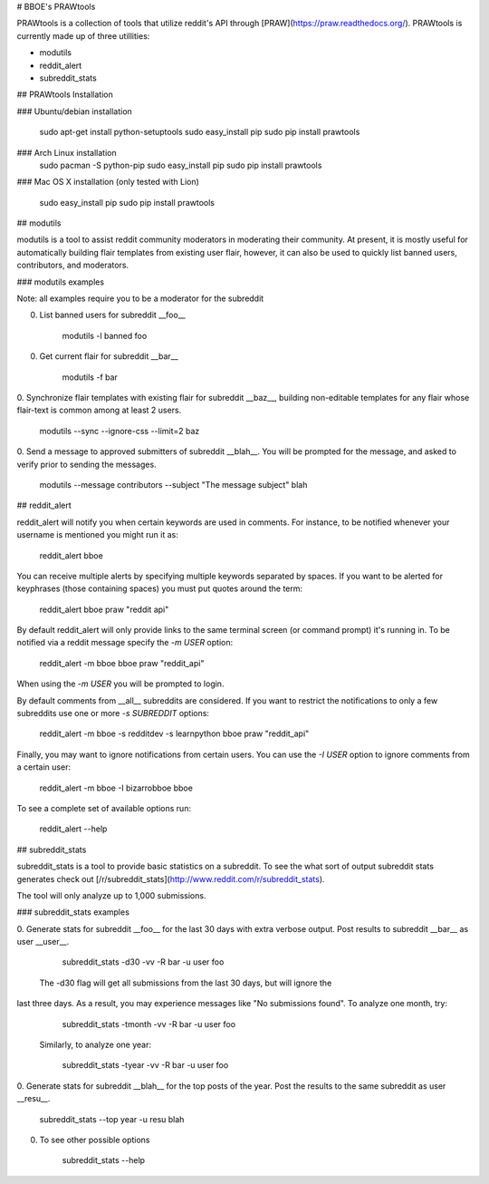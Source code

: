 # BBOE's PRAWtools

PRAWtools is a collection of tools that utilize reddit's API through
[PRAW](https://praw.readthedocs.org/). PRAWtools is currently made up of three
utillities:

* modutils
* reddit_alert
* subreddit_stats

## PRAWtools Installation

### Ubuntu/debian installation

    sudo apt-get install python-setuptools
    sudo easy_install pip
    sudo pip install prawtools

### Arch Linux installation
    sudo pacman -S python-pip
    sudo easy_install pip
    sudo pip install prawtools

### Mac OS X installation (only tested with Lion)

    sudo easy_install pip
    sudo pip install prawtools


## modutils

modutils is a tool to assist reddit community moderators in moderating
their community. At present, it is mostly useful for automatically building
flair templates from existing user flair, however, it can also be used to
quickly list banned users, contributors, and moderators.

### modutils examples

Note: all examples require you to be a moderator for the subreddit

0. List banned users for subreddit __foo__

        modutils -l banned foo

0. Get current flair for subreddit __bar__

        modutils -f bar

0. Synchronize flair templates with existing flair for subreddit __baz__,
building non-editable templates for any flair whose flair-text is common among
at least 2 users.

        modutils --sync --ignore-css --limit=2 baz

0. Send a message to approved submitters of subreddit __blah__. You will be
prompted for the message, and asked to verify prior to sending the messages.

        modutils --message contributors --subject "The message subject" blah


## reddit_alert

reddit_alert will notify you when certain keywords are used in comments. For
instance, to be notified whenever your username is mentioned you might run it
as:

    reddit_alert bboe

You can receive multiple alerts by specifying multiple keywords separated by
spaces. If you want to be alerted for keyphrases (those containing spaces) you
must put quotes around the term:

    reddit_alert bboe praw "reddit api"

By default reddit_alert will only provide links to the same terminal screen (or
command prompt) it's running in. To be notified via a reddit message specify
the `-m USER` option:

    reddit_alert -m bboe bboe praw "reddit_api"

When using the `-m USER` you will be prompted to login.

By default comments from __all__ subreddits are considered. If you want to
restrict the notifications to only a few subreddits use one or more `-s
SUBREDDIT` options:

    reddit_alert -m bboe -s redditdev -s learnpython bboe praw "reddit_api"

Finally, you may want to ignore notifications from certain users. You can use
the `-I USER` option to ignore comments from a certain user:

    reddit_alert -m bboe -I bizarrobboe bboe

To see a complete set of available options run:

    reddit_alert --help


## subreddit_stats

subreddit_stats is a tool to provide basic statistics on a subreddit.
To see the what sort of output subreddit stats generates check out
[/r/subreddit_stats](http://www.reddit.com/r/subreddit_stats).

The tool will only analyze up to 1,000 submissions.


### subreddit_stats examples

0. Generate stats for subreddit __foo__ for the last 30 days with extra
verbose output. Post results to subreddit __bar__ as user __user__.

        subreddit_stats -d30 -vv -R bar -u user foo

 The -d30 flag will get all submissions from the last 30 days, but will ignore the 
last three days. As a result, you may experience messages like "No submissions 
found". To analyze one month, try:

        subreddit_stats -tmonth -vv -R bar -u user foo

 Similarly, to analyze one year:

        subreddit_stats -tyear -vv -R bar -u user foo

0. Generate stats for subreddit __blah__ for the top posts of the year. Post
the results to the same subreddit as user __resu__.

        subreddit_stats --top year -u resu blah

0. To see other possible options

        subreddit_stats --help


